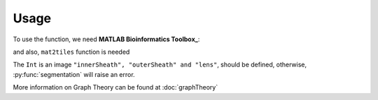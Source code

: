 Usage
=====


.. _MATLAB Bioinformatics Toolbox: https://www.mathworks.com/products/bioinfo.html

To use the function, we need **MATLAB Bioinformatics Toolbox_**:

and also, ``mat2tiles`` function is needed

The ``Int`` is an image ``"innerSheath", "outerSheath" and "lens"``, should be defined, otherwise, :py:func:`segmentation`
will raise an error.

More information on Graph Theory can be found at :doc:`graphTheory`


